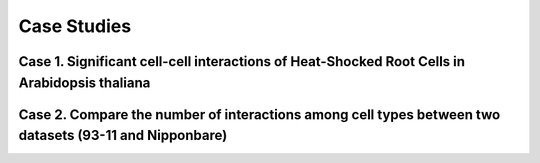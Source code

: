 ==========================
Case Studies
==========================


Case 1. Significant cell-cell interactions of Heat-Shocked Root Cells in Arabidopsis thaliana
---------------------------------------------------------------------------------------------

.. image:: _static/images/case1.png
        :width: 80%
        :align: center

Case 2. Compare the number of interactions among cell types between two datasets (93-11 and Nipponbare)
-------------------------------------------------------------------------------------------------------

.. image:: _static/images/case2.png
        :width: 80%
        :align: center